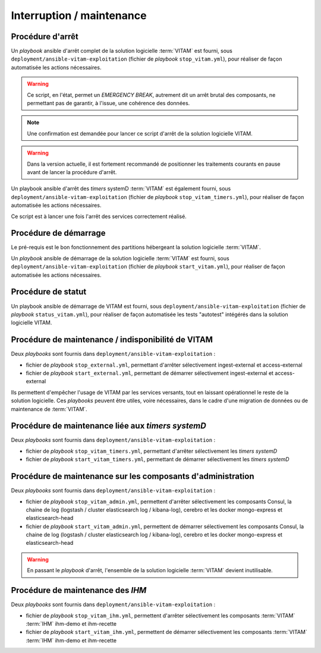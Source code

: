 Interruption / maintenance
##########################


Procédure d'arrêt
=================

Un *playbook* ansible d'arrêt complet de la solution logicielle :term:`VITAM` est fourni, sous ``deployment/ansible-vitam-exploitation``  (fichier de *playbook* ``stop_vitam.yml``), pour réaliser de façon automatisée les actions nécessaires.

.. warning:: Ce script, en l'état, permet un `EMERGENCY BREAK`, autrement dit un arrêt brutal des composants, ne permettant pas de garantir, à l'issue, une cohérence  des données.

.. note:: Une confirmation est demandée pour lancer ce script d'arrêt de la solution logicielle VITAM.

.. FIXME: limitation V1

.. warning:: Dans la version actuelle, il est fortement recommandé de positionner les traitements courants en pause avant de lancer la procédure d'arrêt.

Un playbook ansible d'arrêt des `timers` systemD :term:`VITAM` est également fourni, sous ``deployment/ansible-vitam-exploitation``  (fichier de *playbook* ``stop_vitam_timers.yml``), pour réaliser de façon automatisée les actions nécessaires.

Ce script est à lancer une fois l'arrêt des services correctement réalisé.



Procédure de démarrage
======================

Le pré-requis est le bon fonctionnement des partitions hébergeant la solution logicielle :term:`VITAM`.

Un *playbook* ansible de démarrage de la solution logicielle :term:`VITAM` est fourni, sous ``deployment/ansible-vitam-exploitation`` (fichier de *playbook* ``start_vitam.yml``), pour réaliser de façon automatisée les actions nécessaires.

Procédure de statut
===================

Un playbook ansible de démarrage de VITAM est fourni, sous ``deployment/ansible-vitam-exploitation`` (fichier de *playbook* ``status_vitam.yml``), pour réaliser de façon automatisée les tests "autotest" intégérés dans la solution logicielle VITAM.


Procédure de maintenance / indisponibilité de VITAM
===================================================

Deux `playbooks` sont fournis dans ``deployment/ansible-vitam-exploitation`` :

- fichier de *playbook* ``stop_external.yml``, permettant d'arrêter sélectivement ingest-external et access-external
- fichier de *playbook* ``start_external.yml``, permettant de démarrer sélectivement ingest-external et access-external

Ils permettent d'empêcher l'usage de VITAM par les services versants, tout en laissant opérationnel le reste de la solution logicielle. Ces `playbooks` peuvent être utiles, voire nécessaires, dans le cadre d'une migration de données ou de maintenance de :term:`VITAM`.


Procédure de maintenance liée aux `timers systemD`
==================================================

Deux `playbooks` sont fournis dans ``deployment/ansible-vitam-exploitation`` :

- fichier de *playbook* ``stop_vitam_timers.yml``, permettant d'arrêter sélectivement les `timers systemD`
- fichier de *playbook* ``start_vitam_timers.yml``, permettant de démarrer sélectivement les `timers systemD`

Procédure de maintenance sur les composants d'administration
=============================================================

Deux `playbooks` sont fournis dans ``deployment/ansible-vitam-exploitation`` :

- fichier de *playbook* ``stop_vitam_admin.yml``, permettent d'arrêter sélectivement les composants Consul, la chaine de log (logstash / cluster elasticsearch log / kibana-log), cerebro et les docker mongo-express et elasticsearch-head
- fichier de *playbook* ``start_vitam_admin.yml``, permettent de démarrer sélectivement les composants Consul, la chaine de log (logstash / cluster elasticsearch log / kibana-log), cerebro et les docker mongo-express et elasticsearch-head

.. warning:: En passant le *playbook* d'arrêt, l'ensemble de la solution logicielle :term:`VITAM` devient inutilisable.

Procédure de maintenance des `IHM`
==================================

Deux `playbooks` sont fournis dans ``deployment/ansible-vitam-exploitation`` :

- fichier de *playbook* ``stop_vitam_ihm.yml``, permettent d'arrêter sélectivement les composants :term:`VITAM` :term:`IHM` ihm-demo et ihm-recette
- fichier de *playbook* ``start_vitam_ihm.yml``, permettent de démarrer sélectivement les composants :term:`VITAM` :term:`IHM` ihm-demo et ihm-recette

